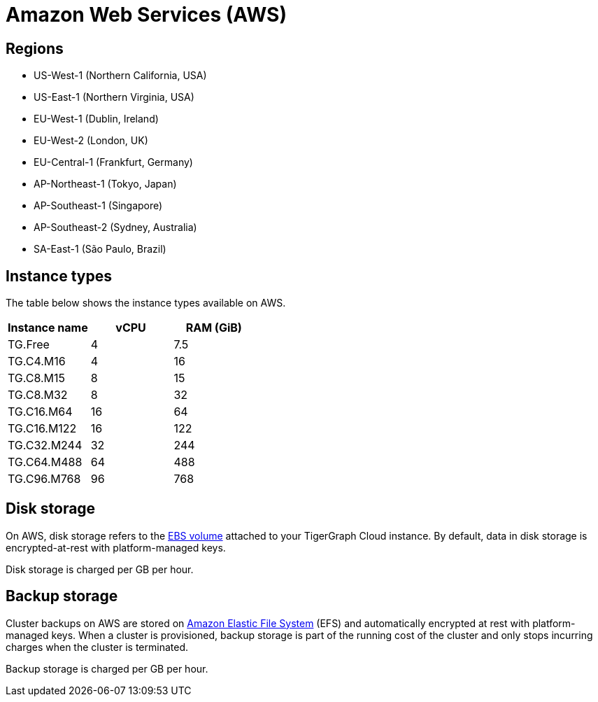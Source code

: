 = Amazon Web Services (AWS)

== Regions

* US-West-1 (Northern California, USA)
* US-East-1 (Northern Virginia, USA)
* EU-West-1 (Dublin, Ireland)
* EU-West-2 (London, UK)
* EU-Central-1 (Frankfurt, Germany)
* AP-Northeast-1 (Tokyo, Japan)
* AP-Southeast-1 (Singapore)
* AP-Southeast-2 (Sydney, Australia)
* SA-East-1 (São Paulo, Brazil)

== Instance types

The table below shows the instance types available on AWS.

|===
| Instance name | vCPU | RAM (GiB)

| TG.Free
| 4
| 7.5


| TG.C4.M16
| 4
| 16


| TG.C8.M15
| 8
| 15


| TG.C8.M32
| 8
| 32


| TG.C16.M64
| 16
| 64


| TG.C16.M122
| 16
| 122


| TG.C32.M244
| 32
| 244


| TG.C64.M488
| 64
| 488


| TG.C96.M768
| 96
| 768
|===

== Disk storage

On AWS, disk storage refers to the https://docs.aws.amazon.com/AWSEC2/latest/UserGuide/ebs-volumes.html[EBS volume] attached to your TigerGraph Cloud instance. By default, data in disk storage is encrypted-at-rest with platform-managed keys.

Disk storage is charged per GB per hour.

== Backup storage

Cluster backups on AWS are stored on https://aws.amazon.com/efs/[Amazon Elastic File System] (EFS) and automatically encrypted at rest with platform-managed keys. When a cluster is provisioned, backup storage is part of the running cost of the cluster and only stops incurring charges when the cluster is terminated.

Backup storage is charged per GB per hour.
